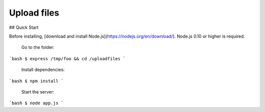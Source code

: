 ###################
Upload files
###################

## Quick Start

Before installing, [download and install Node.js](https://nodejs.org/en/download/).
Node.js 0.10 or higher is required.

  Go to the folder:

```bash
$ express /tmp/foo && cd /uploadfiles
```

  Install dependencies:

```bash
$ npm install
```

  Start the server:

```bash
$ node app.js
```
